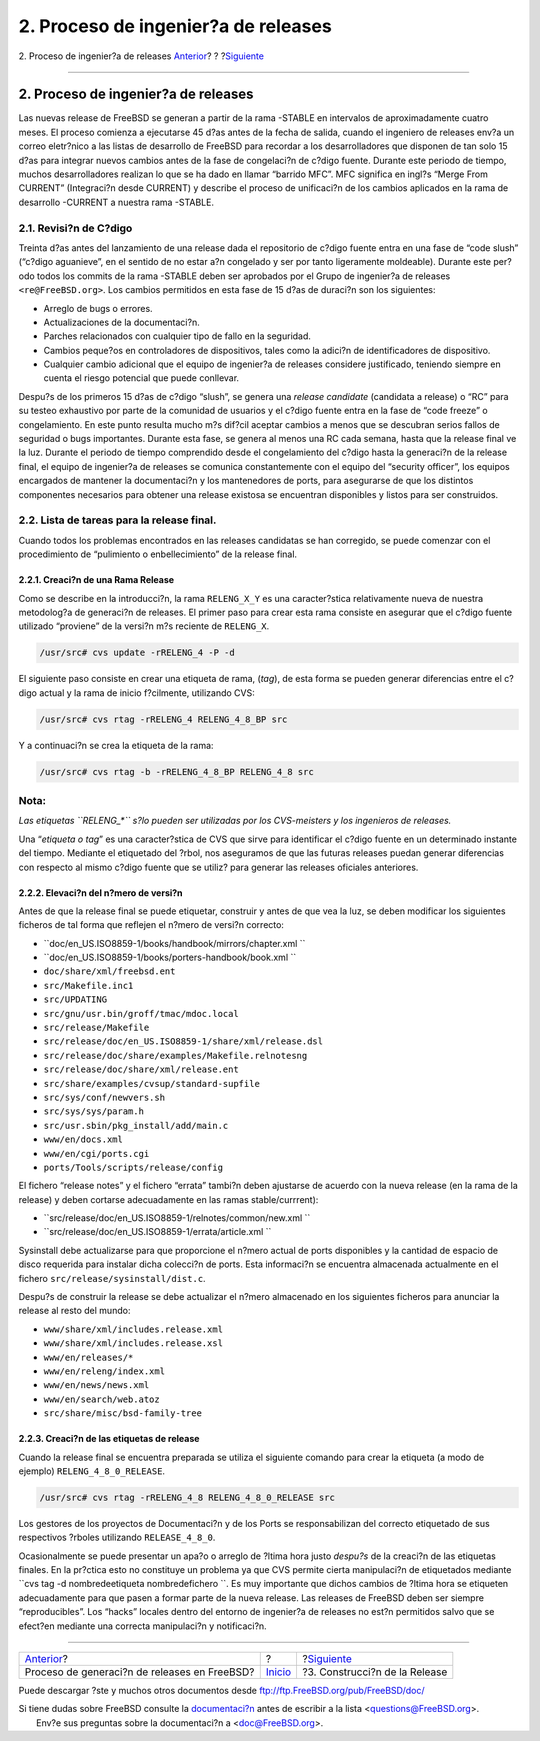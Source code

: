 ====================================
2. Proceso de ingenier?a de releases
====================================

.. raw:: html

   <div class="navheader">

2. Proceso de ingenier?a de releases
`Anterior <index.html>`__?
?
?\ `Siguiente <release-build.html>`__

--------------

.. raw:: html

   </div>

.. raw:: html

   <div class="sect1">

.. raw:: html

   <div class="titlepage" xmlns="">

.. raw:: html

   <div>

.. raw:: html

   <div>

2. Proceso de ingenier?a de releases
------------------------------------

.. raw:: html

   </div>

.. raw:: html

   </div>

.. raw:: html

   </div>

Las nuevas release de FreeBSD se generan a partir de la rama -STABLE en
intervalos de aproximadamente cuatro meses. El proceso comienza a
ejecutarse 45 d?as antes de la fecha de salida, cuando el ingeniero de
releases env?a un correo eletr?nico a las listas de desarrollo de
FreeBSD para recordar a los desarrolladores que disponen de tan solo 15
d?as para integrar nuevos cambios antes de la fase de congelaci?n de
c?digo fuente. Durante este periodo de tiempo, muchos desarrolladores
realizan lo que se ha dado en llamar “barrido MFC”. MFC significa en
ingl?s “Merge From CURRENT” (Integraci?n desde CURRENT) y describe el
proceso de unificaci?n de los cambios aplicados en la rama de desarrollo
-CURRENT a nuestra rama -STABLE.

.. raw:: html

   <div class="sect2">

.. raw:: html

   <div class="titlepage" xmlns="">

.. raw:: html

   <div>

.. raw:: html

   <div>

2.1. Revisi?n de C?digo
~~~~~~~~~~~~~~~~~~~~~~~

.. raw:: html

   </div>

.. raw:: html

   </div>

.. raw:: html

   </div>

Treinta d?as antes del lanzamiento de una release dada el repositorio de
c?digo fuente entra en una fase de “code slush” (“c?digo aguanieve”, en
el sentido de no estar a?n congelado y ser por tanto ligeramente
moldeable). Durante este per?odo todos los commits de la rama -STABLE
deben ser aprobados por el Grupo de ingenier?a de releases
``<re@FreeBSD.org>``. Los cambios permitidos en esta fase de 15 d?as de
duraci?n son los siguientes:

.. raw:: html

   <div class="itemizedlist">

-  Arreglo de bugs o errores.

-  Actualizaciones de la documentaci?n.

-  Parches relacionados con cualquier tipo de fallo en la seguridad.

-  Cambios peque?os en controladores de dispositivos, tales como la
   adici?n de identificadores de dispositivo.

-  Cualquier cambio adicional que el equipo de ingenier?a de releases
   considere justificado, teniendo siempre en cuenta el riesgo potencial
   que puede conllevar.

.. raw:: html

   </div>

Despu?s de los primeros 15 d?as de c?digo “slush”, se genera una
*release candidate* (candidata a release) o “RC” para su testeo
exhaustivo por parte de la comunidad de usuarios y el c?digo fuente
entra en la fase de “code freeze” o congelamiento. En este punto resulta
mucho m?s dif?cil aceptar cambios a menos que se descubran serios fallos
de seguridad o bugs importantes. Durante esta fase, se genera al menos
una RC cada semana, hasta que la release final ve la luz. Durante el
periodo de tiempo comprendido desde el congelamiento del c?digo hasta la
generaci?n de la release final, el equipo de ingenier?a de releases se
comunica constantemente con el equipo del “security officer”, los
equipos encargados de mantener la documentaci?n y los mantenedores de
ports, para asegurarse de que los distintos componentes necesarios para
obtener una release existosa se encuentran disponibles y listos para ser
construidos.

.. raw:: html

   </div>

.. raw:: html

   <div class="sect2">

.. raw:: html

   <div class="titlepage" xmlns="">

.. raw:: html

   <div>

.. raw:: html

   <div>

2.2. Lista de tareas para la release final.
~~~~~~~~~~~~~~~~~~~~~~~~~~~~~~~~~~~~~~~~~~~

.. raw:: html

   </div>

.. raw:: html

   </div>

.. raw:: html

   </div>

Cuando todos los problemas encontrados en las releases candidatas se han
corregido, se puede comenzar con el procedimiento de “pulimiento o
enbellecimiento” de la release final.

.. raw:: html

   <div class="sect3">

.. raw:: html

   <div class="titlepage" xmlns="">

.. raw:: html

   <div>

.. raw:: html

   <div>

2.2.1. Creaci?n de una Rama Release
^^^^^^^^^^^^^^^^^^^^^^^^^^^^^^^^^^^

.. raw:: html

   </div>

.. raw:: html

   </div>

.. raw:: html

   </div>

Como se describe en la introducci?n, la rama ``RELENG_X_Y`` es una
caracter?stica relativamente nueva de nuestra metodolog?a de generaci?n
de releases. El primer paso para crear esta rama consiste en asegurar
que el c?digo fuente utilizado “proviene” de la versi?n m?s reciente de
``RELENG_X``.

.. code:: screen

    /usr/src# cvs update -rRELENG_4 -P -d

El siguiente paso consiste en crear una etiqueta de rama, (*tag*), de
esta forma se pueden generar diferencias entre el c?digo actual y la
rama de inicio f?cilmente, utilizando CVS:

.. code:: screen

    /usr/src# cvs rtag -rRELENG_4 RELENG_4_8_BP src

Y a continuaci?n se crea la etiqueta de la rama:

.. code:: screen

    /usr/src# cvs rtag -b -rRELENG_4_8_BP RELENG_4_8 src

.. raw:: html

   <div class="note" xmlns="">

Nota:
~~~~~

*Las etiquetas ``RELENG_*`` s?lo pueden ser utilizadas por los
CVS-meisters y los ingenieros de releases.*

.. raw:: html

   </div>

.. raw:: html

   <div class="sidebar">

.. raw:: html

   <div class="titlepage" xmlns="">

.. raw:: html

   </div>

Una “*etiqueta o tag*” es una caracter?stica de CVS que sirve para
identificar el c?digo fuente en un determinado instante del tiempo.
Mediante el etiquetado del ?rbol, nos aseguramos de que las futuras
releases puedan generar diferencias con respecto al mismo c?digo fuente
que se utiliz? para generar las releases oficiales anteriores.

.. raw:: html

   </div>

.. raw:: html

   <div class="mediaobject" align="center">

|Rama FreeBSD Development (Rama de Desarrollo)|

.. raw:: html

   </div>

.. raw:: html

   <div class="mediaobject" align="center">

|Rama FreeBSD 3.x STABLE|

.. raw:: html

   </div>

.. raw:: html

   <div class="mediaobject" align="center">

|Rama FreeBSD 4.x STABLE|

.. raw:: html

   </div>

.. raw:: html

   </div>

.. raw:: html

   <div class="sect3">

.. raw:: html

   <div class="titlepage" xmlns="">

.. raw:: html

   <div>

.. raw:: html

   <div>

2.2.2. Elevaci?n del n?mero de versi?n
^^^^^^^^^^^^^^^^^^^^^^^^^^^^^^^^^^^^^^

.. raw:: html

   </div>

.. raw:: html

   </div>

.. raw:: html

   </div>

Antes de que la release final se puede etiquetar, construir y antes de
que vea la luz, se deben modificar los siguientes ficheros de tal forma
que reflejen el n?mero de versi?n correcto:

.. raw:: html

   <div class="itemizedlist">

-  ``doc/en_US.ISO8859-1/books/handbook/mirrors/chapter.xml           ``

-  ``doc/en_US.ISO8859-1/books/porters-handbook/book.xml           ``

-  ``doc/share/xml/freebsd.ent``

-  ``src/Makefile.inc1``

-  ``src/UPDATING``

-  ``src/gnu/usr.bin/groff/tmac/mdoc.local``

-  ``src/release/Makefile``

-  ``src/release/doc/en_US.ISO8859-1/share/xml/release.dsl``

-  ``src/release/doc/share/examples/Makefile.relnotesng``

-  ``src/release/doc/share/xml/release.ent``

-  ``src/share/examples/cvsup/standard-supfile``

-  ``src/sys/conf/newvers.sh``

-  ``src/sys/sys/param.h``

-  ``src/usr.sbin/pkg_install/add/main.c``

-  ``www/en/docs.xml``

-  ``www/en/cgi/ports.cgi``

-  ``ports/Tools/scripts/release/config``

.. raw:: html

   </div>

El fichero “release notes” y el fichero “errata” tambi?n deben ajustarse
de acuerdo con la nueva release (en la rama de la release) y deben
cortarse adecuadamente en las ramas stable/currrent):

.. raw:: html

   <div class="itemizedlist">

-  ``src/release/doc/en_US.ISO8859-1/relnotes/common/new.xml           ``

-  ``src/release/doc/en_US.ISO8859-1/errata/article.xml           ``

.. raw:: html

   </div>

Sysinstall debe actualizarse para que proporcione el n?mero actual de
ports disponibles y la cantidad de espacio de disco requerida para
instalar dicha colecci?n de ports. Esta informaci?n se encuentra
almacenada actualmente en el fichero ``src/release/sysinstall/dist.c``.

Despu?s de construir la release se debe actualizar el n?mero almacenado
en los siguientes ficheros para anunciar la release al resto del mundo:

.. raw:: html

   <div class="itemizedlist">

-  ``www/share/xml/includes.release.xml``

-  ``www/share/xml/includes.release.xsl``

-  ``www/en/releases/*``

-  ``www/en/releng/index.xml``

-  ``www/en/news/news.xml``

-  ``www/en/search/web.atoz``

-  ``src/share/misc/bsd-family-tree``

.. raw:: html

   </div>

.. raw:: html

   </div>

.. raw:: html

   <div class="sect3">

.. raw:: html

   <div class="titlepage" xmlns="">

.. raw:: html

   <div>

.. raw:: html

   <div>

2.2.3. Creaci?n de las etiquetas de release
^^^^^^^^^^^^^^^^^^^^^^^^^^^^^^^^^^^^^^^^^^^

.. raw:: html

   </div>

.. raw:: html

   </div>

.. raw:: html

   </div>

Cuando la release final se encuentra preparada se utiliza el siguiente
comando para crear la etiqueta (a modo de ejemplo)
``RELENG_4_8_0_RELEASE``.

.. code:: screen

    /usr/src# cvs rtag -rRELENG_4_8 RELENG_4_8_0_RELEASE src

Los gestores de los proyectos de Documentaci?n y de los Ports se
responsabilizan del correcto etiquetado de sus respectivos ?rboles
utilizando ``RELEASE_4_8_0``.

Ocasionalmente se puede presentar un apa?o o arreglo de ?ltima hora
justo *despu?s* de la creaci?n de las etiquetas finales. En la pr?ctica
esto no constituye un problema ya que CVS permite cierta manipulaci?n de
etiquetados mediante
``cvs tag -d     nombredeetiqueta nombredefichero ``. Es muy importante
que dichos cambios de ?ltima hora se etiqueten adecuadamente para que
pasen a formar parte de la nueva release. Las releases de FreeBSD deben
ser siempre “reproducibles”. Los “hacks” locales dentro del entorno de
ingenier?a de releases no est?n permitidos salvo que se efect?en
mediante una correcta manipulaci?n y notificaci?n.

.. raw:: html

   </div>

.. raw:: html

   </div>

.. raw:: html

   </div>

.. raw:: html

   <div class="navfooter">

--------------

+-------------------------------------------------+---------------------------+-----------------------------------------+
| `Anterior <index.html>`__?                      | ?                         | ?\ `Siguiente <release-build.html>`__   |
+-------------------------------------------------+---------------------------+-----------------------------------------+
| Proceso de generaci?n de releases en FreeBSD?   | `Inicio <index.html>`__   | ?3. Construcci?n de la Release          |
+-------------------------------------------------+---------------------------+-----------------------------------------+

.. raw:: html

   </div>

Puede descargar ?ste y muchos otros documentos desde
ftp://ftp.FreeBSD.org/pub/FreeBSD/doc/

| Si tiene dudas sobre FreeBSD consulte la
  `documentaci?n <http://www.FreeBSD.org/docs.html>`__ antes de escribir
  a la lista <questions@FreeBSD.org\ >.
|  Env?e sus preguntas sobre la documentaci?n a <doc@FreeBSD.org\ >.

.. |Rama FreeBSD Development (Rama de Desarrollo)| image:: branches-head.png
.. |Rama FreeBSD 3.x STABLE| image:: branches-releng3.png
.. |Rama FreeBSD 4.x STABLE| image:: branches-releng4.png
